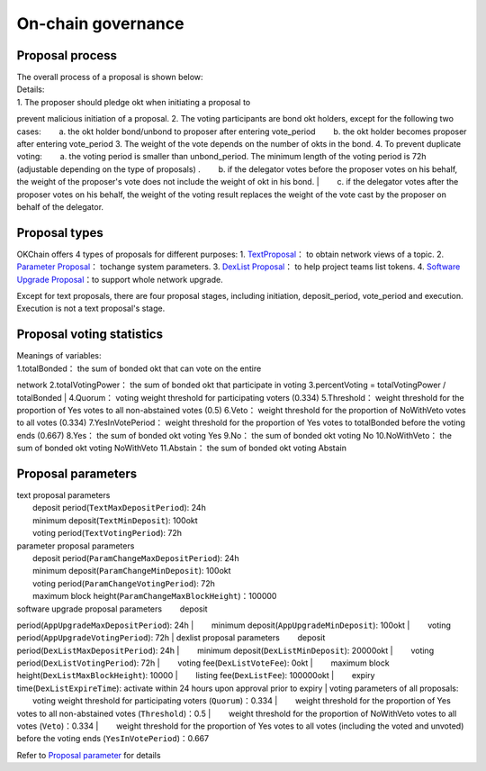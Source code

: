 On-chain governance
===================

Proposal process
----------------

| The overall process of a proposal is shown below: |image0|

| Details:

| 1. The proposer should pledge okt when initiating a proposal to
prevent malicious initiation of a proposal. 2. The voting participants
are bond okt holders, except for the following two cases:   a. the okt
holder bond/unbond to proposer after entering vote\_period   b. the okt
holder becomes proposer after entering vote\_period 3. The weight of the
vote depends on the number of okts in the bond. 4. To prevent duplicate
voting:   a. the voting period is smaller than unbond\_period. The
minimum length of the voting period is 72h (adjustable depending on the
type of proposals) .   b. if the delegator votes before the proposer
votes on his behalf, the weight of the proposer's vote does not include
the weight of okt in his bond.
|   c. if the delegator votes after the proposer votes on his behalf,
the weight of the voting result replaces the weight of the vote cast by
the proposer on behalf of the delegator.

Proposal types
--------------

OKChain offers 4 types of proposals for different purposes:
1. `TextProposal <../governance/text.rst>`__\ ： to obtain network views of a topic.
2. `Parameter Proposal <../governance/parameter.rst>`__\ ： tochange system parameters.
3. `DexList Proposal <../governance/dexlist.rst>`__\ ： to help project teams list tokens.
4. `Software Upgrade Proposal <../governance/upgrade.rst>`__\ ：to support whole network upgrade.

Except for text proposals, there are four proposal stages, including
initiation, deposit\_period, vote\_period and execution. Execution is
not a text proposal's stage.

Proposal voting statistics
--------------------------

| |image1| Meanings of variables:
| 1.totalBonded： the sum of bonded okt that can vote on the entire
network 2.totalVotingPower： the sum of bonded okt that participate in
voting 3.percentVoting = totalVotingPower / totalBonded
| 4.Quorum： voting weight threshold for participating voters (0.334)
5.Threshold： weight threshold for the proportion of Yes votes to all
non-abstained votes (0.5) 6.Veto： weight threshold for the proportion
of NoWithVeto votes to all votes (0.334) 7.YesInVotePeriod： weight
threshold for the proportion of Yes votes to totalBonded before the
voting ends (0.667) 8.Yes： the sum of bonded okt voting Yes 9.No： the
sum of bonded okt voting No 10.NoWithVeto： the sum of bonded okt voting
NoWithVeto 11.Abstain： the sum of bonded okt voting Abstain

Proposal parameters
-------------------

| text proposal parameters
|   deposit period(\ ``TextMaxDepositPeriod``): 24h
|   minimum deposit(\ ``TextMinDeposit``): 100okt
|   voting period(\ ``TextVotingPeriod``): 72h
| parameter proposal parameters
|   deposit period(\ ``ParamChangeMaxDepositPeriod``): 24h
|   minimum deposit(\ ``ParamChangeMinDeposit``): 100okt
|   voting period(\ ``ParamChangeVotingPeriod``): 72h
|   maximum block height(\ ``ParamChangeMaxBlockHeight``)：100000
| software upgrade proposal parameters   deposit
period(\ ``AppUpgradeMaxDepositPeriod``): 24h
|   minimum deposit(\ ``AppUpgradeMinDeposit``): 100okt
|   voting period(\ ``AppUpgradeVotingPeriod``): 72h
| dexlist proposal parameters   deposit
period(\ ``DexListMaxDepositPeriod``): 24h
|   minimum deposit(\ ``DexListMinDeposit``): 20000okt
|   voting period(\ ``DexListVotingPeriod``): 72h
|   voting fee(\ ``DexListVoteFee``): 0okt
|   maximum block height(\ ``DexListMaxBlockHeight``): 10000
|   listing fee(\ ``DexListFee``): 100000okt
|   expiry time(\ ``DexListExpireTime``): activate within 24 hours upon
approval prior to expiry
| voting parameters of all proposals:   voting weight threshold for
participating voters (``Quorum``)：0.334
|   weight threshold for the proportion of Yes votes to all
non-abstained votes (``Threshold``)：0.5
|   weight threshold for the proportion of NoWithVeto votes to all votes
(``Veto``)：0.334
|   weight threshold for the proportion of Yes votes to all votes
(including the voted and unvoted) before the voting ends
(``YesInVotePeriod``)：0.667

Refer to `Proposal parameter <../governance/parameter.html#id1>`__ for
details

.. |image0| image:: ../img/OKChainProposal.png
.. |image1| image:: ../img/gov-tally.png
